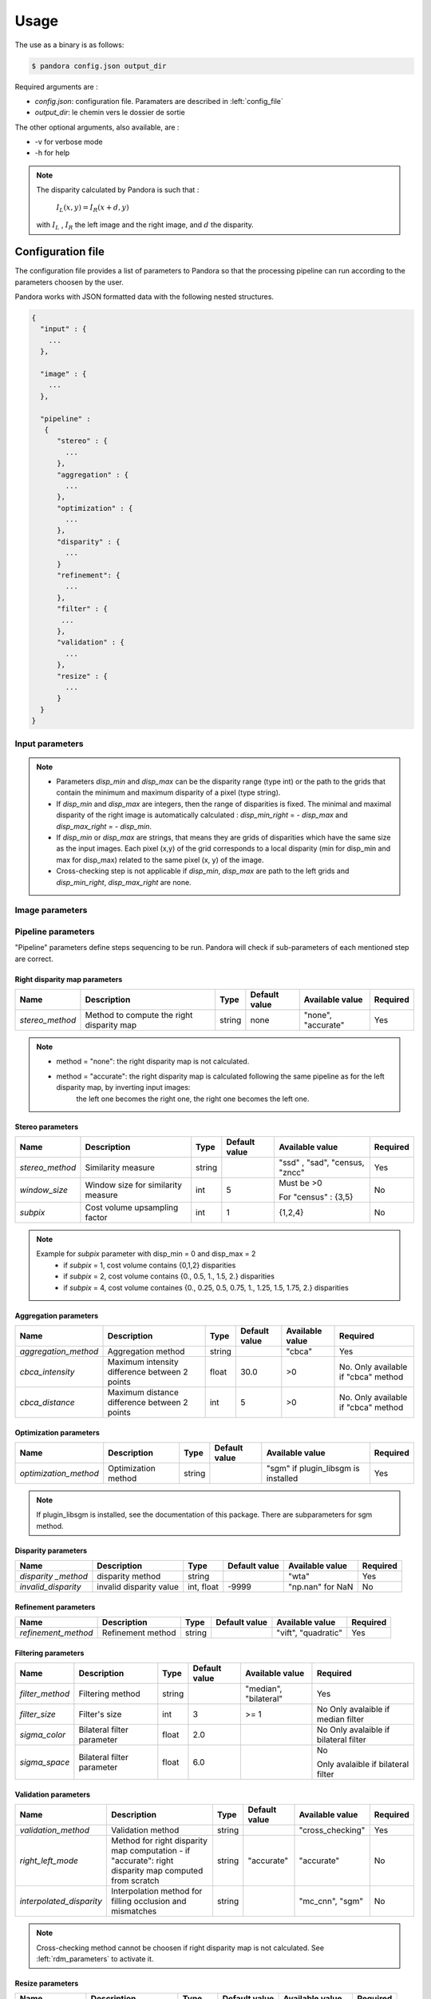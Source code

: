 Usage
*****

The use as a binary is as follows:

.. sourcecode:: text

    $ pandora config.json output_dir

Required arguments are :

- *config.json*: configuration file. Paramaters are described in :left:`config_file`
- *output_dir*: le chemin vers le dossier de sortie

The other optional arguments, also available, are :

- -v for verbose mode
- -h for help

.. note::
    The disparity calculated by Pandora is such that :

        :math:`I_{L}(x, y) = I_{R}(x + d, y)`

    with :math:`I_{L}` , :math:`I_{R}` the left image and the right image, and
    :math:`d` the disparity.

.. _config_file:

Configuration file
==================
The configuration file provides a list of parameters to Pandora so that the processing pipeline can
run according to the parameters choosen by the user.

Pandora works with JSON formatted data with the following nested structures.


.. sourcecode:: text

    {
      "input" : {
        ...
      },

      "image" : {
        ...
      },

      "pipeline" :
       {
          "stereo" : {
            ...
          },
          "aggregation" : {
            ...
          },
          "optimization" : {
            ...
          },
          "disparity" : {
            ...
          }
          "refinement": {
            ...
          },
          "filter" : {
           ...
          },
          "validation" : {
            ...
          },
          "resize" : {
            ...
          }
      }
    }

+---------------------+-----------------------------------+------+---------------+------------------------------+---------+
| Name                | Description                       | Type | Default value | Sub structures              | Required |
+=====================+===================================+======+===============+=============================+==========+
| *input*             | Input data to process             | dict |               | :left:`input_parameters`     | Yes      |
+---------------------+-----------------------------------+------+---------------+-----------------------------+----------+
| *image*             | Images and masks parameters       | dict |               | :left:`image_parameters`     | No       |
+---------------------+-----------------------------------+------+---------------+-----------------------------+----------+
| *pipeline*          | Pipeline steps parameters         | dict |               | :left:`pipeline_parameters`  | Yes      |
+---------------------+-----------------------------------+------+---------------+-----------------------------+----------+


.. _input_parameters:

Input parameters
----------------

+----------------+-----------------------------------------------------------+---------------+---------------+----------+
| Name           | Description                                               | Type          | Default value | Required |
+================+===========================================================+===============+===============+==========+
|*img_left*       | Path to the left image                               | string        |               | Yes      |
+----------------+-----------------------------------------------------------+---------------+---------------+----------+
| *img_right*      | Path to the right image                               | string        |               | Yes      |
+----------------+-----------------------------------------------------------+---------------+---------------+----------+
| *disp_min*     | minimal disparity                                         | int or string |               | Yes      |
+----------------+-----------------------------------------------------------+---------------+---------------+----------+
| *disp_max*     | maximal disparity                                         | int or string |               | Yes      |
+----------------+-----------------------------------------------------------+---------------+---------------+----------+
| *left_mask*     | path to the left mask                                | string        | "none"        | No       |
+----------------+-----------------------------------------------------------+---------------+---------------+----------+
| *right_mask*     | path to the right mask                                | string        | "none"        | No       |
+----------------+-----------------------------------------------------------+---------------+---------------+----------+
| *disp_min_right* | Path to the minimal disparity grid of the right image | string        | "none"        | No       |
+----------------+-----------------------------------------------------------+---------------+---------------+----------+
| *disp_max_right* | Path to the maximal disparity grid of the right image | string        | "none"        | No       |
+----------------+-----------------------------------------------------------+---------------+---------------+----------+

.. note::
    - Parameters *disp_min* and *disp_max* can be the disparity range (type int) or the path to the grids
      that contain the minimum and maximum disparity of a pixel (type string).
    - If *disp_min* and *disp_max* are integers, then the range of disparities is fixed. The minimal and maximal
      disparity of the right image is automatically calculated : *disp_min_right* = - *disp_max* and *disp_max_right* = - *disp_min*.
    - If *disp_min* or *disp_max* are strings, that means they are grids of disparities which have the same size as the input images.
      Each pixel (x,y) of the grid corresponds to a local disparity (min for disp_min and max for disp_max) related to the same pixel (x, y) of the image.
    - Cross-checking step is not applicable if *disp_min*, *disp_max* are path to the left grids and *disp_min_right*, *disp_max_right* are none.


.. _image_parameters:

Image parameters
----------------

+--------------+----------------------------------+------+---------------+----------+
| Name         | Description                      | Type | Default value | Required |
+==============+==================================+======+===============+==========+
| nodata1      | Nodata value for left image | int  | 0             | No       |
+--------------+----------------------------------+------+---------------+----------+
| nodata2      | Nodata value for right image | int  | 0             | No       |
+--------------+----------------------------------+------+---------------+----------+
| valid_pixels | Valid pixel value in the mask    | int  | 0             | No       |
+--------------+----------------------------------+------+---------------+----------+
| no_data      | Nodata pixel value in the mask   | int  | 1             | No       |
+--------------+----------------------------------+------+---------------+----------+


.. _pipeline_parameters:

Pipeline parameters
-------------------

"Pipeline" parameters define steps sequencing to be run. Pandora will check if sub-parameters of each mentioned step are correct.

+---------------------+-----------------------------------+------+---------------+------------------------------+---------+
| Name                | Description                       | Type | Default value | Sub structures              | Required |
+=====================+===================================+======+===============+=============================+==========+
| *right_disp_map*    | Input data to process             | dict |               | :left:`rdm_parameters`       | No       |
+---------------------+-----------------------------------+------+---------------+-----------------------------+----------+
| *stereo*            | Pixel and mask parameters         | dict |               | :left:`stereo_parameters`    | Yes      |
+---------------------+-----------------------------------+------+---------------+-----------------------------+----------+
| *aggregation*       | Aggregation step parameters       | dict |               | :left:`aggreg_parameters`    | No       |
+---------------------+-----------------------------------+------+---------------+-----------------------------+----------+
| *optimization*      | Optimization step parameters      | dict |               | :left:`optim_parameters`     | No       |
+---------------------+-----------------------------------+------+---------------+-----------------------------+----------+
| *disparity *        | Disparity  step parameters        | dict |               | :left:`disparity_parameters` | Yes      |
+---------------------+-----------------------------------+------+---------------+-----------------------------+----------+
| *refinement*        | Refinement step parameters        | dict |               | :left:`refine_parameters`    | No       |
+---------------------+-----------------------------------+------+---------------+-----------------------------+----------+
| *filter*            | Filtering step parameters         | dict |               | :left:`filter_parameters`    | No       |
+---------------------+-----------------------------------+------+---------------+-----------------------------+----------+
| *validation*        | Validation step parameters        | dict |               | :left:`valid_parameters`     | No       |
+---------------------+-----------------------------------+------+---------------+-----------------------------+----------+
| *resize*            | Resize step parameters            | dict |               | :left:`resize_parameters`    | No       |
+---------------------+-----------------------------------+------+---------------+-----------------------------+----------+

.. _rdm_parameters:

Right disparity map parameters
^^^^^^^^^^^^^^^^^^^^^^^^^^^^^^
+-----------------+---------------------------------------------+--------+---------------+--------------------------------+----------+
| Name            | Description                                 | Type   | Default value | Available value                | Required |
+=================+=============================================+========+===============+================================+==========+
| *stereo_method* | Method to compute the right disparity map   | string |   none        | "none", "accurate"             | Yes      |
+-----------------+---------------------------------------------+--------+---------------+--------------------------------+----------+

.. note::
    * method = "none": the right disparity map is not calculated.
    * method = "accurate": the right disparity map is calculated following the same pipeline as for the left disparity map, by inverting input images:
                           the left one becomes the right one, the right one becomes the left one.


.. _stereo_parameters:

Stereo parameters
^^^^^^^^^^^^^^^^^
+-----------------+------------------------------------+--------+---------------+--------------------------------+----------+
| Name            | Description                        | Type   | Default value | Available value                | Required |
+=================+====================================+========+===============+================================+==========+
| *stereo_method* | Similarity measure                 | string |               | "ssd" , "sad", "census, "zncc" | Yes      |
+-----------------+------------------------------------+--------+---------------+--------------------------------+----------+
| *window_size*   | Window size for similarity measure | int    | 5             | Must be >0                     | No       |
|                 |                                    |        |               |                                |          |
|                 |                                    |        |               | For "census" : {3,5}           |          |
+-----------------+------------------------------------+--------+---------------+--------------------------------+----------+
| *subpix*        | Cost volume upsampling factor      | int    | 1             | {1,2,4}                        | No       |
+-----------------+------------------------------------+--------+---------------+--------------------------------+----------+

.. note::
    Example for *subpix* parameter with disp_min = 0 and disp_max = 2
        - if *subpix* = 1, cost volume contains {0,1,2} disparities
        - if *subpix* = 2, cost volume contains {0., 0.5, 1., 1.5, 2.} disparities
        - if *subpix* = 4, cost volume containes {0., 0.25, 0.5, 0.75, 1., 1.25, 1.5, 1.75, 2.} disparities

.. _aggreg_parameters:

Aggregation parameters
^^^^^^^^^^^^^^^^^^^^^^

+----------------------+-----------------------------------------------+--------+---------------+-----------------+-------------------------------------+
| Name                 | Description                                   | Type   | Default value | Available value | Required                            |
+======================+===============================================+========+===============+=================+=====================================+
| *aggregation_method* | Aggregation method                            | string |               | "cbca"          | Yes                                 |
+----------------------+-----------------------------------------------+--------+---------------+-----------------+-------------------------------------+
| *cbca_intensity*     | Maximum intensity difference between 2 points | float  | 30.0          | >0              | No. Only available if "cbca" method |
+----------------------+-----------------------------------------------+--------+---------------+-----------------+-------------------------------------+
| *cbca_distance*      | Maximum distance difference between 2 points  | int    | 5             | >0              | No. Only available if "cbca" method |
+----------------------+-----------------------------------------------+--------+---------------+-----------------+-------------------------------------+

.. _optim_parameters:

Optimization parameters
^^^^^^^^^^^^^^^^^^^^^^^

+-----------------------+----------------------+--------+---------------+-------------------------------------+----------+
| Name                  | Description          | Type   | Default value | Available value                     | Required |
+=======================+======================+========+===============+=====================================+==========+
| *optimization_method* | Optimization method  | string |               | "sgm" if plugin_libsgm is installed | Yes      |
+-----------------------+----------------------+--------+---------------+-------------------------------------+----------+

.. note:: If plugin_libsgm is installed, see the documentation of this package. There are subparameters for sgm method.

.. _disparity_parameters:

Disparity  parameters
^^^^^^^^^^^^^^^^^^^^^

+---------------------+--------------------------+------------+---------------+---------------------+----------+
| Name                | Description              | Type       | Default value | Available value     | Required |
+=====================+==========================+============+===============+=====================+==========+
| *disparity _method* | disparity method         | string     |               | "wta"               | Yes      |
+---------------------+--------------------------+------------+---------------+---------------------+----------+
| *invalid_disparity* | invalid disparity value  | int, float |     -9999     | "np.nan" for NaN    | No       |
+---------------------+--------------------------+------------+---------------+---------------------+----------+

.. _refine_parameters:

Refinement parameters
^^^^^^^^^^^^^^^^^^^^^

+---------------------+-------------------+--------+---------------+---------------------+----------+
| Name                | Description       | Type   | Default value | Available value     | Required |
+=====================+===================+========+===============+=====================+==========+
| *refinement_method* | Refinement method | string |               | "vift", "quadratic" | Yes      |
+---------------------+-------------------+--------+---------------+---------------------+----------+

.. _filter_parameters:

Filtering parameters
^^^^^^^^^^^^^^^^^^^^

+-----------------+----------------------------+--------+---------------+-----------------------+------------------------------------+
| Name            | Description                | Type   | Default value | Available value       | Required                           |
+=================+============================+========+===============+=======================+====================================+
| *filter_method* | Filtering method           | string |               | "median", "bilateral" | Yes                                |
+-----------------+----------------------------+--------+---------------+-----------------------+------------------------------------+
| *filter_size*   | Filter's size              | int    | 3             | >= 1                  | No                                 |
|                 |                            |        |               |                       | Only avalaible if median filter    |
+-----------------+----------------------------+--------+---------------+-----------------------+------------------------------------+
| *sigma_color*   | Bilateral filter parameter | float  | 2.0           |                       | No                                 |
|                 |                            |        |               |                       | Only avalaible if bilateral filter |
+-----------------+----------------------------+--------+---------------+-----------------------+------------------------------------+
| *sigma_space*   | Bilateral filter parameter | float  | 6.0           |                       | No                                 |
|                 |                            |        |               |                       |                                    |
|                 |                            |        |               |                       | Only avalaible if bilateral filter |
+-----------------+----------------------------+--------+---------------+-----------------------+------------------------------------+

.. _valid_parameters:

Validation parameters
^^^^^^^^^^^^^^^^^^^^^

+-----------------------------------+---------------------------------------------------------------------------------------------------------+--------+---------------+---------------------------+----------+
| Name                              | Description                                                                                             | Type   | Default value | Available value           | Required |
+===================================+=========================================================================================================+========+===============+===========================+==========+
| *validation_method*               | Validation method                                                                                       | string |               | "cross_checking"          | Yes      |
+-----------------------------------+---------------------------------------------------------------------------------------------------------+--------+---------------+---------------------------+----------+
| *right_left_mode*                 | Method for right disparity map computation                                                              | string | "accurate"    | "accurate"                | No       |
|                                   | - if "accurate": right disparity map computed from scratch                                              |        |               |                           |          |
+-----------------------------------+---------------------------------------------------------------------------------------------------------+--------+---------------+---------------------------+----------+
| *interpolated_disparity*          | Interpolation method for filling occlusion and mismatches                                               | string |               | "mc_cnn", "sgm"           | No       |
+-----------------------------------+---------------------------------------------------------------------------------------------------------+--------+---------------+---------------------------+----------+

.. note::
  Cross-checking method cannot be choosen if right disparity map is not calculated. See  :left:`rdm_parameters` to activate it.

.. _resize_parameters:

Resize  parameters
^^^^^^^^^^^^^^^^^^

+---------------------+--------------------------+------------+---------------+---------------------+----------+
| Name                | Description              | Type       | Default value | Available value     | Required |
+=====================+==========================+============+===============+=====================+==========+
| *border_disparity*  | border  disparity value  | int, float |               | "np.nan" for NaN    | Yes      |
+---------------------+--------------------------+------------+---------------+---------------------+----------+

.. note::
  See :left:`border_management` to understand the goal of this step.

Sequencing of Pandora steps (Pandora Machine)
---------------------------------------------

Moreover, Pandora will check if the requested steps sequencing is correct following the permitted
transition defined by the Pandora Machine (`transitions <https://github.com/pytransitions/transitions>`_)

Pandora Machine defines 4 possible states:
 - begin
 - cost_volume
 - disparity_map
 - Resized_disparity

It starts at the begin state. To go from a state from another one, transitions are called and triggered
by specific name. It corresponds to the name of Pandora steps you can write in configuration file.

The following diagram highligts all states and possible transitions.

    .. figure:: ../Images/Machine_state_diagram.png

A transition (i.e a pandora's step) can be triggered several times. You must respect the following
naming convention: *stepname_xxx* . xxx can be the string you want.
See :left:`multiple_filters_example`

Examples
========

SSD measurment and filtered disparity map
-----------------------------------------

Configuration to produce a disparity map, computed by SSD method, and filterd by
median filter method.

.. sourcecode:: text

    {
      "input": {
        "left_mask": null,
        "right_mask": null,
        "disp_min_right": null,
        "disp_max_right": null,
        "img_left": "img_left.png",
        "img_right": "img_left.png",
        "disp_min": -100,
        "disp_max": 100
      },
      "pipeline": {
          "stereo": {
            "stereo_method": "ssd",
            "window_size": 5,
            "subpix": 1
          },
          "disparity": {
            "disparity_method": "wta",
            "invalid_disparity": "np.nan"
          },
          "filter": {
            "filter_method": "median"
          }
          "resize": {
            "border_disparity": "np.nan"
          }
      }
    }

An impossible sequencing
------------------------

.. sourcecode:: text

    {
      "input": {
        "left_mask": null,
        "right_mask": null,
        "disp_min_right": null,
        "disp_max_right": null,
        "img_left": "img_left.png",
        "img_right": "img_left.png",
        "disp_min": -100,
        "disp_max": 100
      },
      "pipeline": {
          "stereo": {
            "stereo_method": "ssd",
            "window_size": 5,
            "subpix": 1
          },
          "filter": {
            "filter_method": "median"
          }
          "disparity": {
            "disparity_method": "wta",
            "invalid_disparity": "np.nan"
          },
          "filter": {
            "filter_method": "median"
          }
     }
    }

With this configuration, you receive the following error

.. sourcecode:: text

    Problem during Pandora checking configuration steps sequencing. Check your configuration file.
    (...)
    transitions.core.MachineError: "Can't trigger event filter from state cost_volume!"

Before the start, Pandora Machine is in the "begin" state. The configuration file defines *stereo* as
the first step to be triggered. So, Pandora Machine go from *begin* state to *cost_volume* state.
Next, the *filter* is going to be triggered but this is not possible. This step can be triggered only
if the Pandora Machine is in *left_disparity* or *left_and_right_disparity*.

.. _multiple_filters_example:

Same step, multiple times
-------------------------

.. sourcecode:: text

    {
      "input": {
        "left_mask": null,
        "right_mask": null,
        "disp_min_right": null,
        "disp_max_right": null,
        "img_left": "img_left.png",
        "img_right": "img_left.png",
        "disp_min": -100,
        "disp_max": 100
      },
      "pipeline": {
          "stereo": {
            "stereo_method": "ssd",
            "window_size": 5,
            "subpix": 1
          },
          "disparity": {
            "disparity_method": "wta",
            "invalid_disparity": "np.nan"
          },
          "filter_1": {
            "filter_method": "median"
          }
          "filter_2": {
            "filter_method": "bilateral"
          }
     }
    }


Output
======

Pandora will store several data in the output folder, the tree structure is defined in the file
pandora/output_tree_design.py.

Saved images

- *left_disparity.tif*, *right_disparity.tif* : disparity maps in left and right image geometry.

- *left_validity_mask.tif*, *right_validity_mask.tif* : the :left:`validity_mask` in left image geometry, and
  right. Note that bits 4, 5, 8 and 9 can only be calculated if a validation step is set.

.. note::
    Right products are only available if a validation step is
    configured ( ex: validation_method = cross_checking).

.. _validity_mask:

Validity mask
-------------

Validity masks indicate why a pixel in the image is invalid and
provide information on the reliability of the match. These masks are 16-bit encoded: each bit
represents a rejection / information criterion (= 1 if rejection / information, = 0 otherwise):

 +---------+--------------------------------------------------------------------------------------------------------+
 | **Bit** | **Description**                                                                                        |
 +---------+--------------------------------------------------------------------------------------------------------+
 |         | The point is invalid, there are two possible cases:                                                    |
 |         |                                                                                                        |
 |    0    |   * border of left image                                                                          |
 |         |   * nodata of left image                                                                          |
 +---------+--------------------------------------------------------------------------------------------------------+
 |         | The point is invalid, there are two possible cases:                                                    |
 |         |                                                                                                        |
 |    1    |   - Disparity range does not permit to find any point on the right image                           |
 |         |   - nodata of right image                                                                          |
 +---------+--------------------------------------------------------------------------------------------------------+
 |    2    | Information : disparity range cannot be used completely , reaching border of right image           |
 +---------+--------------------------------------------------------------------------------------------------------+
 |    3    | Information: calculations stopped at the pixel stage, sub-pixel interpolation was not successful       |
 |         | (for vfit: pixels d-1 and/or d+1 could not be calculated)                                              |
 +---------+--------------------------------------------------------------------------------------------------------+
 |    4    | Information : closed occlusion                                                                         |
 +---------+--------------------------------------------------------------------------------------------------------+
 |    5    | Information : closed mismatch                                                                          |
 +---------+--------------------------------------------------------------------------------------------------------+
 |    6    | The point is invalid: invalidated by the validity mask associated to the left image               |
 +---------+--------------------------------------------------------------------------------------------------------+
 |    7    | The point is invalid: right positions to be scanned invalidated by the mask of the right image |
 +---------+--------------------------------------------------------------------------------------------------------+
 |    8    | The Point is invalid: point located in an occlusion area                                               |
 +---------+--------------------------------------------------------------------------------------------------------+
 |    9    | The point is invalid: mismatch                                                                         |
 +---------+--------------------------------------------------------------------------------------------------------+
